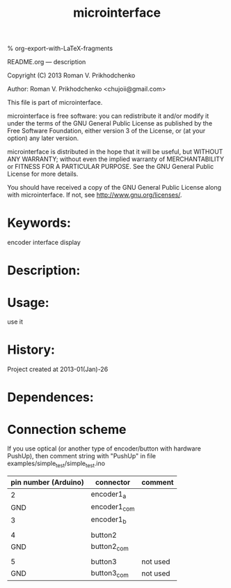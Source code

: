 #+STARTUP: indent
#+TITLE: microinterface

#+OPTIONS: LaTeX:t          Do the right thing automatically (MathJax)
#+OPTIONS: LaTeX:dvipng     Force using dvipng images
#+OPTIONS: LaTeX:nil        Do not process LaTeX fragments at all
#+OPTIONS: LaTeX:verbatim   Verbatim export, for jsMath or so
#+ATTR_HTML: width="10in"

% org-export-with-LaTeX-fragments



README.org --- description



Copyright (C) 2013 Roman V. Prikhodchenko



Author: Roman V. Prikhodchenko <chujoii@gmail.com>



  This file is part of microinterface.

  microinterface is free software: you can redistribute it and/or modify
  it under the terms of the GNU General Public License as published by
  the Free Software Foundation, either version 3 of the License, or
  (at your option) any later version.

  microinterface is distributed in the hope that it will be useful,
  but WITHOUT ANY WARRANTY; without even the implied warranty of
  MERCHANTABILITY or FITNESS FOR A PARTICULAR PURPOSE.  See the
  GNU General Public License for more details.

  You should have received a copy of the GNU General Public License
  along with microinterface.  If not, see <http://www.gnu.org/licenses/>.



* Keywords:
encoder interface display

* Description:
  

* Usage:
use it



* History:
Project created at 2013-01(Jan)-26


* Dependences:
  
* Connection scheme

If you use optical (or another type of encoder/button with hardware PushUp),
then comment string with "PushUp" in file examples/simple_test/simple_test.ino

| pin number (Arduino) | connector    | comment  |
|----------------------+--------------+----------|
|                    2 | encoder1_a   |          |
|                  GND | encoder1_com |          |
|                    3 | encoder1_b   |          |
|                      |              |          |
|                    4 | button2      |          |
|                  GND | button2_com  |          |
|                      |              |          |
|                    5 | button3      | not used |
|                  GND | button3_com  | not used |

